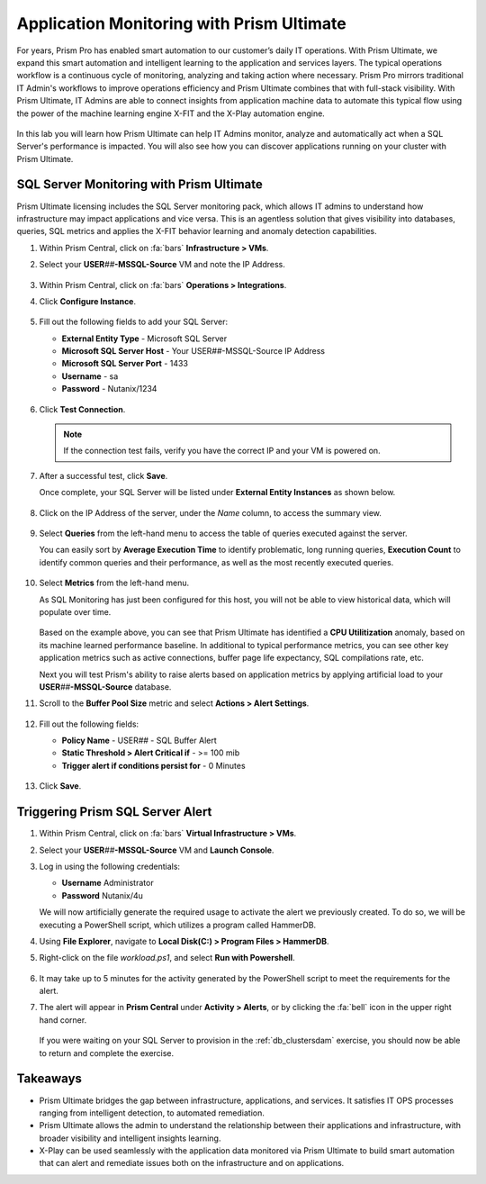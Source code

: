 .. _dbs_sqlmonitoring:

------------------------------------------
Application Monitoring with Prism Ultimate
------------------------------------------

For years, Prism Pro has enabled smart automation to our customer’s daily IT operations. With Prism Ultimate, we expand this smart automation and intelligent learning to the application and services layers. The typical operations workflow is a continuous cycle of monitoring, analyzing and taking action where necessary. Prism Pro mirrors traditional IT Admin's workflows to improve operations efficiency and Prism Ultimate combines that with full-stack visibility. With Prism Ultimate, IT Admins are able to connect insights from application machine data to automate this typical flow using the power of the machine learning engine X-FIT and the X-Play automation engine.

   .. figure:: images/1.png

In this lab you will learn how Prism Ultimate can help IT Admins monitor, analyze and automatically act when a SQL Server's performance is impacted. You will also see how you can discover applications running on your cluster with Prism Ultimate.

SQL Server Monitoring with Prism Ultimate
+++++++++++++++++++++++++++++++++++++++++

Prism Ultimate licensing includes the SQL Server monitoring pack, which allows IT admins to understand how infrastructure may impact applications and vice versa. This is an agentless solution that gives visibility into databases, queries, SQL metrics and applies the X-FIT behavior learning and anomaly detection capabilities.

#. Within Prism Central, click on :fa:`bars` **Infrastructure > VMs**.

#. Select your **USER**\ *##*\ **-MSSQL-Source** VM and note the IP Address.

   .. figure:: images/3.png

#. Within Prism Central, click on :fa:`bars` **Operations > Integrations**.

#. Click **Configure Instance**.

   .. figure:: images/4.png

#. Fill out the following fields to add your SQL Server:

   - **External Entity Type** - Microsoft SQL Server
   - **Microsoft SQL Server Host** - Your USER\ *##*\ -MSSQL-Source IP Address
   - **Microsoft SQL Server Port** - 1433
   - **Username** - sa
   - **Password** - Nutanix/1234

   .. figure:: images/5.png

#. Click **Test Connection**.

   .. note::

      If the connection test fails, verify you have the correct IP and your VM is powered on.

#. After a successful test, click **Save**.

   Once complete, your SQL Server will be listed under **External Entity Instances** as shown below.

   .. figure:: images/6.png

#. Click on the IP Address of the server, under the *Name* column, to access the summary view.

   .. figure:: images/7.png

#. Select **Queries** from the left-hand menu to access the table of queries executed against the server.

   You can easily sort by **Average Execution Time** to identify problematic, long running queries, **Execution Count** to identify common queries and their performance, as well as the most recently executed queries.

   .. figure:: images/8.png

#. Select **Metrics** from the left-hand menu.

   As SQL Monitoring has just been configured for this host, you will not be able to view historical data, which will populate over time.

   .. figure:: images/9.png

   Based on the example above, you can see that Prism Ultimate has identified a **CPU Utilitization** anomaly, based on its machine learned performance baseline. In additional to typical performance metrics, you can see other key application metrics such as active connections, buffer page life expectancy, SQL compilations rate, etc.

   Next you will test Prism's ability to raise alerts based on application metrics by applying artificial load to your **USER**\ *##*\ **-MSSQL-Source** database.

#. Scroll to the **Buffer Pool Size** metric and select **Actions > Alert Settings**.

   .. figure:: images/11.png

#. Fill out the following fields:

   - **Policy Name** - USER\ *##* - SQL Buffer Alert
   - **Static Threshold > Alert Critical if** - >= 100 mib
   - **Trigger alert if conditions persist for** - 0 Minutes

   .. figure:: images/12.png

#. Click **Save**.

Triggering Prism SQL Server Alert
+++++++++++++++++++++++++++++++++

#. Within Prism Central, click on :fa:`bars` **Virtual Infrastructure > VMs**.

#. Select your **USER**\ *##*\ **-MSSQL-Source** VM and **Launch Console**.

#. Log in using the following credentials:

   - **Username** Administrator
   - **Password** Nutanix/4u

   We will now artificially generate the required usage to activate the alert we previously created. To do so, we will be executing a PowerShell script, which utilizes a program called HammerDB.

#. Using **File Explorer**, navigate to **Local Disk(C:) > Program Files > HammerDB**.

#. Right-click on the file *workload.ps1*, and select **Run with Powershell**.

      .. figure:: images/13.png

#. It may take up to 5 minutes for the activity generated by the PowerShell script to meet the requirements for the alert.

#. The alert will appear in **Prism Central** under **Activity > Alerts**, or by clicking the :fa:`bell` icon in the upper right hand corner.

      .. figure:: images/15.png

   If you were waiting on your SQL Server to provision in the :ref:`db_clustersdam` exercise, you should now be able to return and complete the exercise.

Takeaways
+++++++++

- Prism Ultimate bridges the gap between infrastructure, applications, and services. It satisfies IT OPS processes ranging from intelligent detection, to automated remediation.

- Prism Ultimate allows the admin to understand the relationship between their applications and infrastructure, with broader visibility and intelligent insights learning.

- X-Play can be used seamlessly with the application data monitored via Prism Ultimate to build smart automation that can alert and remediate issues both on the infrastructure and on applications.
